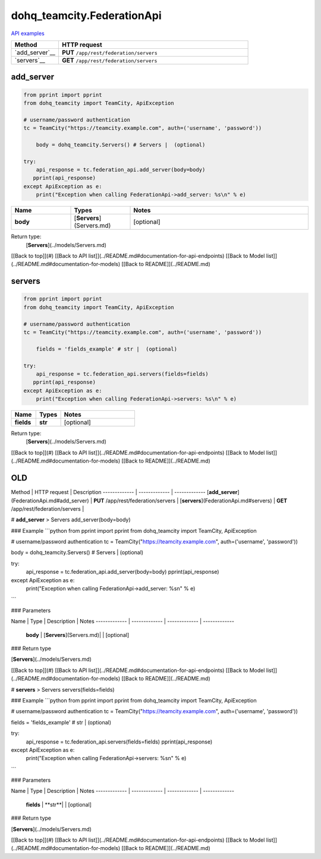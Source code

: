 dohq_teamcity.FederationApi
######################################

`API examples <../../teamcity_apis/FederationApi.html>`_

.. list-table::
   :widths: 20 80
   :header-rows: 1

   * - Method
     - HTTP request
   * - `add_server`__
     - **PUT** ``/app/rest/federation/servers``
   * - `servers`__
     - **GET** ``/app/rest/federation/servers``

add_server
-----------------
.. code-block:: python

    from pprint import pprint
    from dohq_teamcity import TeamCity, ApiException

    # username/password authentication
    tc = TeamCity("https://teamcity.example.com", auth=('username', 'password'))

        body = dohq_teamcity.Servers() # Servers |  (optional)

    try:
        api_response = tc.federation_api.add_server(body=body)
       pprint(api_response)
    except ApiException as e:
        print("Exception when calling FederationApi->add_server: %s\n" % e)



.. list-table::
   :widths: 20 20 60
   :header-rows: 1

   * - Name
     - Types
     - Notes

   * - **body**
     - [**Servers**](Servers.md)
     - [optional] 

Return type:
    [**Servers**](../models/Servers.md)

[[Back to top]](#) [[Back to API list]](../README.md#documentation-for-api-endpoints) [[Back to Model list]](../README.md#documentation-for-models) [[Back to README]](../README.md)


servers
-----------------
.. code-block:: python

    from pprint import pprint
    from dohq_teamcity import TeamCity, ApiException

    # username/password authentication
    tc = TeamCity("https://teamcity.example.com", auth=('username', 'password'))

        fields = 'fields_example' # str |  (optional)

    try:
        api_response = tc.federation_api.servers(fields=fields)
       pprint(api_response)
    except ApiException as e:
        print("Exception when calling FederationApi->servers: %s\n" % e)



.. list-table::
   :widths: 20 20 60
   :header-rows: 1

   * - Name
     - Types
     - Notes

   * - **fields**
     - **str**
     - [optional] 

Return type:
    [**Servers**](../models/Servers.md)

[[Back to top]](#) [[Back to API list]](../README.md#documentation-for-api-endpoints) [[Back to Model list]](../README.md#documentation-for-models) [[Back to README]](../README.md)



OLD
-------

Method | HTTP request | Description
------------- | ------------- | -------------
[**add_server**](FederationApi.md#add_server) | **PUT** /app/rest/federation/servers | 
[**servers**](FederationApi.md#servers) | **GET** /app/rest/federation/servers | 


# **add_server**
> Servers add_server(body=body)



### Example
```python
from pprint import pprint
from dohq_teamcity import TeamCity, ApiException

# username/password authentication
tc = TeamCity("https://teamcity.example.com", auth=('username', 'password'))

body = dohq_teamcity.Servers() # Servers |  (optional)

try:
    api_response = tc.federation_api.add_server(body=body)
    pprint(api_response)
except ApiException as e:
    print("Exception when calling FederationApi->add_server: %s\n" % e)
```

### Parameters

Name | Type | Description  | Notes
------------- | ------------- | ------------- | -------------
 **body** | [**Servers**](Servers.md)|  | [optional] 

### Return type

[**Servers**](../models/Servers.md)

[[Back to top]](#) [[Back to API list]](../README.md#documentation-for-api-endpoints) [[Back to Model list]](../README.md#documentation-for-models) [[Back to README]](../README.md)


# **servers**
> Servers servers(fields=fields)



### Example
```python
from pprint import pprint
from dohq_teamcity import TeamCity, ApiException

# username/password authentication
tc = TeamCity("https://teamcity.example.com", auth=('username', 'password'))

fields = 'fields_example' # str |  (optional)

try:
    api_response = tc.federation_api.servers(fields=fields)
    pprint(api_response)
except ApiException as e:
    print("Exception when calling FederationApi->servers: %s\n" % e)
```

### Parameters

Name | Type | Description  | Notes
------------- | ------------- | ------------- | -------------
 **fields** | **str**|  | [optional] 

### Return type

[**Servers**](../models/Servers.md)

[[Back to top]](#) [[Back to API list]](../README.md#documentation-for-api-endpoints) [[Back to Model list]](../README.md#documentation-for-models) [[Back to README]](../README.md)


